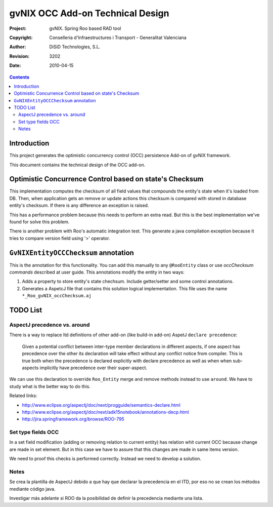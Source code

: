 ===================================
 gvNIX OCC Add-on Technical Design
===================================

:Project:   gvNIX. Spring Roo based RAD tool
:Copyright: Conselleria d'Infraestructures i Transport - Generalitat Valenciana
:Author:    DiSiD Technologies, S.L.
:Revision:  $Rev: 3202 $
:Date:      $Date: 2010-04-15 09:37:50 +0200 (jue 15 de abr de 2010) $

.. contents::
   :depth: 2
   :backlinks: none

.. |date| date::

Introduction
===============

This project generates the optimistic concurrency control (OCC) persistence Add-on of gvNIX framework.

This document contains the technical design of the OCC add-on.

Optimistic Concurrence Control based on state's Checksum
========================================================

This implementation computes the checksum of all field values that compounds the entity's state when it's loaded from DB.
Then, when application gets an remove or update actions this checksum is compared with stored in database entity's checksum.
If there is any difference an exception is raised.

This has a performance problem because this needs to perform an extra read.
But this is the best implementation we've found for solve this problem.

There is another problem with Roo's automatic integration test.
This generate a java compilation exception because it tries to compare version field using '>' operator.

``GvNIXEntityOCCChecksum`` annotation
=====================================

This is the annotation for this functionality.
You can add this manually to any ``@RooEntity`` class or use `occChecksum commands` described at user guide.
This annotations modify the entity in two ways:

#. Adds a property to store entity's state chechsum. Include getter/setter and some control annotations.

#. Generates a AspetcJ file that contains this solution logical implementation.
   This file uses the name ``*_Roo_gvNIX_occChecksum.aj``

TODO List
=========

AspectJ precedence vs. around
-----------------------------

There is a way to replace Itd definitions of other add-on (like build-in add-on) AspetJ ``declare precedence``:

	Given a potential conflict between inter-type member declarations in different aspects, if one aspect has precedence over the other its declaration will take effect without any conflict notice from compiler.
	This is true both when the precedence is declared explicitly with declare precedence as well as when when sub-aspects implicitly have precedence over their super-aspect.

We can use this declaration to override ``Roo_Entity`` merge and remove methods instead to use ``around``.
We have to study what is the better way to do this.

Related links:

* http://www.eclipse.org/aspectj/doc/next/progguide/semantics-declare.html

* http://www.eclipse.org/aspectj/doc/next/adk15notebook/annotations-decp.html

* http://jira.springframework.org/browse/ROO-795


Set type fields OCC
-------------------

In a set field modification (adding or removing relation to current entity) has relation whit current OCC because change are made in set element. But in this case we have to assure that this changes are made in same items version.

We need to proof this checks is performed correctly. Instead we need to develop a solution.

Notes
-----

Se crea la plantilla de AspectJ debido a que hay que declarar la precedencia en el ITD, por eso no se crean los métodos mediante código java.

Investigar más adelante si ROO da la posibilidad de definir la precedencia mediante una lista.
